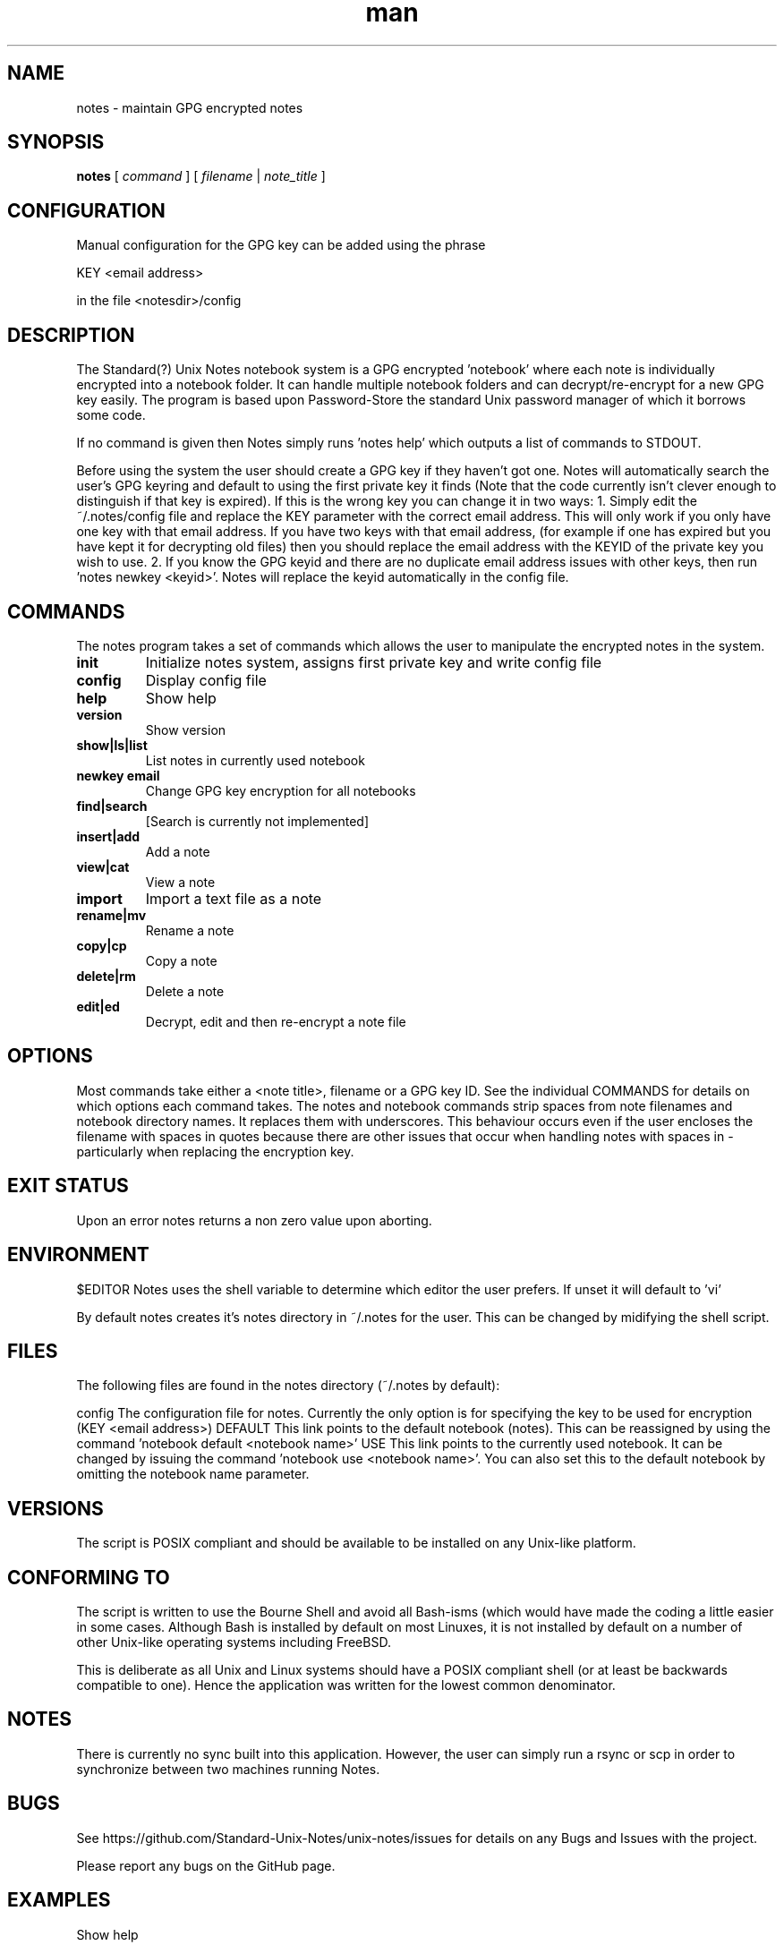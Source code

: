 .\" Manpage for Standard (?) Unix Notes
.\" aka notes
.\" See https://github.com/Standard-Unix-Notes/unix-notes
.TH man 1 "10 June 2021" "1.0" "notes man page"
.SH NAME
notes \- maintain GPG encrypted notes
.SH SYNOPSIS
.B
notes
[
.I
command
] [
.I
filename
| 
.I note_title
] 
 
.SH CONFIGURATION 
Manual configuration for the GPG key can be added using the phrase

.B    
    KEY <email address> 

in the file <notesdir>/config
.SH DESCRIPTION
The Standard(?) Unix Notes notebook system is a GPG encrypted 'notebook' where each note is individually encrypted into a notebook folder. It can handle multiple notebook folders and can decrypt/re-encrypt for a new GPG key easily. The program is based upon Password-Store the standard Unix password manager of which it borrows some code.

If no command is given then Notes simply runs 'notes help' which outputs a list of commands to STDOUT.

Before using the system the user should create a GPG key if they haven't got one. Notes will automatically search the user's GPG keyring and default to using the first private key it finds (Note that the code currently isn't clever enough to distinguish if that key is expired). If this is the wrong key you can change it in two ways:
1. Simply edit the ~/.notes/config file and replace the KEY parameter with the correct email address. This will only work if you only have one key with that email address. If you have two keys with that email address, (for example if one has expired but you have kept it for decrypting old files) then you should replace the email address with the KEYID of the private key you wish to use.
2. If you know the GPG keyid and there are no duplicate email address issues with other keys, then run 'notes newkey <keyid>'. Notes will replace the keyid automatically in the config file.
.SH COMMANDS
The notes program takes a set of commands which allows the user to manipulate the encrypted notes in the system. 
.TP
\fBinit\fP     
Initialize notes system, assigns first private key and write config file
.TP
\fBconfig\fP     
Display config file
.TP
\fBhelp\fP      
Show help
.TP
\fBversion\fP   
Show version
.TP
\fBshow|ls|list\fP  
List notes in currently used notebook
.TP
\fBnewkey email\fP  
Change GPG key encryption for all notebooks
.TP
\fBfind|search\fP   
[Search is currently not implemented]
.TP
\fBinsert|add\fP    
Add a note
.TP
\fBview|cat\fP      
View a note
.TP
\fBimport\fP        
Import a text file as a note
.TP
\fBrename|mv\fP     
Rename a note
.TP
\fBcopy|cp\fP       
Copy a note
.TP
\fBdelete|rm\fP     
Delete a note
.TP
\fBedit|ed\fP       
Decrypt, edit and then re-encrypt a note file








.SH OPTIONS       
Most commands take either a <note title>, filename or a GPG key ID. See the individual COMMANDS for details on which options each command takes. 
The notes and notebook commands strip spaces from note filenames and notebook directory names. It replaces them with underscores. This behaviour occurs even if the user encloses the filename with spaces in quotes because there are other issues that occur when handling notes with spaces in - particularly when replacing the encryption key.
.SH EXIT STATUS      
Upon an error notes returns a non zero value upon aborting.
.SH ENVIRONMENT
$EDITOR     Notes uses the shell variable to determine which editor the user prefers. If unset it will default to 'vi'

By default notes creates it's notes directory in ~/.notes for the user. This can be changed by midifying the shell script. 
.SH FILES
The following files are found in the notes directory (~/.notes by default):

config      The configuration file for notes. Currently the only option is for specifying the key to be used for encryption (KEY <email address>)
DEFAULT     This link points to the default notebook (notes). This can be reassigned by using the command 'notebook default <notebook name>'
USE         This link points to the currently used notebook. It can be changed by issuing the command 'notebook use <notebook name>'. You can also set this to the default notebook by omitting the notebook name parameter.
.SH VERSIONS     
The script is POSIX compliant and should be available to be installed on any Unix-like platform.

.SH CONFORMING TO
The script is written to use the Bourne Shell and avoid all Bash-isms (which would have made the coding a little easier in some cases. Although Bash is installed by default on most Linuxes, it is not installed by default on a number of other Unix-like operating systems including FreeBSD.

This is deliberate as all Unix and Linux systems should have a POSIX compliant shell (or at least be backwards compatible to one). Hence the application was written for the lowest common denominator.
.SH NOTES
There is currently no sync built into this application. However, the user can simply run a rsync or scp in order to synchronize between two machines running Notes.
.SH BUGS
See https://github.com/Standard-Unix-Notes/unix-notes/issues for details on any Bugs and Issues with the project.

Please report any bugs on the GitHub page.
.SH EXAMPLES

Show help

$ notes 

Initialises notes directory (~/.notes):

$ notes init

Adds a note called 'mynote' in the current notebook encrypting it with your GPG key:

$ notes add mynote

Add note called another_note in the current notebook encrypting it with your GPG key:

$ notes add another note

Rename 'mynote' to 'installation_instructions':
(Notes will replace space in filename with underscore)

$ notes rename mynote
Please enter new name for note: installation instructions
/home/ian/.notes/USE/mynote.gpg exists .... moving

List notes in current notebooks: 

$ notes list
another_note.gpg		installation_instructions.gpg
demo.gpg

Import a text file into Notes:
$ notes import ~/Projects/evil_master_plan

Edit a note (.gpg extension not necessary) in your current editor ($EDITOR):
$ notes edit evil_master_plan

Delete Note:
$ notes rm another_note.gpg

View note:
$ notes view evil_master_plan
gpg: encrypted with 2048-bit RSA key, ID 8E34F9151120CF01, created 2020-11-27
      "bondVillan64@gmail.com <bondVillan64@gmail.com>"
EVIL MASTER PLAN

1. Take over world
2. Stroke white cat

.SH SEE ALSO
notebook    The companion command for managing notebooks for notes. See notebook(1) for details.
.SH PROJECT PAGE
https://github.com/Standard-Unix-Notes/unix-notes
.SH AUTHOR
Ian Stanley (https://github.com/iandstanley)
Contact can be made via project GitHub page

